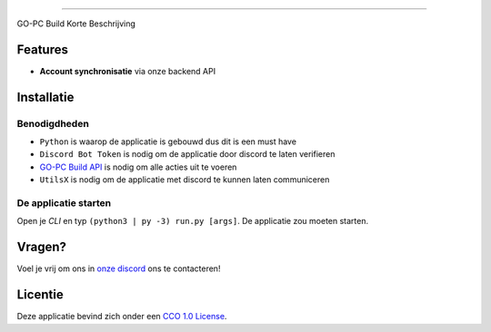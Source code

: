 .. image:: https://cdn.discordapp.com/attachments/758671703575756831/768190158552956958/Go-PC_Built_Logo.png
    :target: https://pc.go-ao.be
    :width: 212px
    :align: center
    :alt: GO-PC Build

==============================

GO-PC Build Korte Beschrijving


Features
========
- **Account synchronisatie** via onze backend API


Installatie
===========


Benodigdheden
*************

- ``Python`` is waarop de applicatie is gebouwd dus dit is een must have
- ``Discord Bot Token`` is nodig om de applicatie door discord te laten verifieren
- `GO-PC Build API`_ is nodig om alle acties uit te voeren
- ``UtilsX`` is nodig om de applicatie met discord te kunnen laten communiceren

.. _`GO-PC Build API`: https://github.com/GO-PC-Build/Backend

De applicatie starten
*********************

Open je *CLI* en typ ``(python3 | py -3) run.py [args]``.
De applicatie zou moeten starten.

Vragen?
=======
Voel je vrij om ons in `onze discord`_ ons te contacteren!

.. _`onze discord`: https://pc.go-ao.be/discord


Licentie
========
Deze applicatie bevind zich onder een `CCO 1.0 License`_.

.. _CCO 1.0 License: https://github.com/GO-PC-Build/DiscordBot/LICENSE

